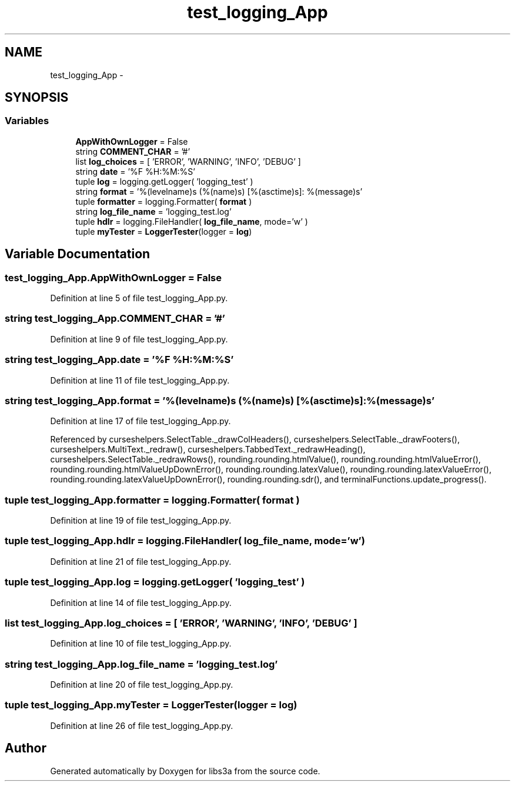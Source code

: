 .TH "test_logging_App" 3 "Tue Jan 20 2015" "libs3a" \" -*- nroff -*-
.ad l
.nh
.SH NAME
test_logging_App \- 
.SH SYNOPSIS
.br
.PP
.SS "Variables"

.in +1c
.ti -1c
.RI "\fBAppWithOwnLogger\fP = False"
.br
.ti -1c
.RI "string \fBCOMMENT_CHAR\fP = '#'"
.br
.ti -1c
.RI "list \fBlog_choices\fP = [ 'ERROR', 'WARNING', 'INFO', 'DEBUG' ]"
.br
.ti -1c
.RI "string \fBdate\fP = '%F %H:%M:%S'"
.br
.ti -1c
.RI "tuple \fBlog\fP = logging\&.getLogger( 'logging_test' )"
.br
.ti -1c
.RI "string \fBformat\fP = '%(levelname)s (%(name)s) [%(asctime)s]: %(message)s'"
.br
.ti -1c
.RI "tuple \fBformatter\fP = logging\&.Formatter( \fBformat\fP )"
.br
.ti -1c
.RI "string \fBlog_file_name\fP = 'logging_test\&.log'"
.br
.ti -1c
.RI "tuple \fBhdlr\fP = logging\&.FileHandler( \fBlog_file_name\fP, mode='w' )"
.br
.ti -1c
.RI "tuple \fBmyTester\fP = \fBLoggerTester\fP(logger = \fBlog\fP)"
.br
.in -1c
.SH "Variable Documentation"
.PP 
.SS "test_logging_App\&.AppWithOwnLogger = False"

.PP
Definition at line 5 of file test_logging_App\&.py\&.
.SS "string test_logging_App\&.COMMENT_CHAR = '#'"

.PP
Definition at line 9 of file test_logging_App\&.py\&.
.SS "string test_logging_App\&.date = '%F %H:%M:%S'"

.PP
Definition at line 11 of file test_logging_App\&.py\&.
.SS "string test_logging_App\&.format = '%(levelname)s (%(name)s) [%(asctime)s]: %(message)s'"

.PP
Definition at line 17 of file test_logging_App\&.py\&.
.PP
Referenced by curseshelpers\&.SelectTable\&._drawColHeaders(), curseshelpers\&.SelectTable\&._drawFooters(), curseshelpers\&.MultiText\&._redraw(), curseshelpers\&.TabbedText\&._redrawHeading(), curseshelpers\&.SelectTable\&._redrawRows(), rounding\&.rounding\&.htmlValue(), rounding\&.rounding\&.htmlValueError(), rounding\&.rounding\&.htmlValueUpDownError(), rounding\&.rounding\&.latexValue(), rounding\&.rounding\&.latexValueError(), rounding\&.rounding\&.latexValueUpDownError(), rounding\&.rounding\&.sdr(), and terminalFunctions\&.update_progress()\&.
.SS "tuple test_logging_App\&.formatter = logging\&.Formatter( \fBformat\fP )"

.PP
Definition at line 19 of file test_logging_App\&.py\&.
.SS "tuple test_logging_App\&.hdlr = logging\&.FileHandler( \fBlog_file_name\fP, mode='w' )"

.PP
Definition at line 21 of file test_logging_App\&.py\&.
.SS "tuple test_logging_App\&.log = logging\&.getLogger( 'logging_test' )"

.PP
Definition at line 14 of file test_logging_App\&.py\&.
.SS "list test_logging_App\&.log_choices = [ 'ERROR', 'WARNING', 'INFO', 'DEBUG' ]"

.PP
Definition at line 10 of file test_logging_App\&.py\&.
.SS "string test_logging_App\&.log_file_name = 'logging_test\&.log'"

.PP
Definition at line 20 of file test_logging_App\&.py\&.
.SS "tuple test_logging_App\&.myTester = \fBLoggerTester\fP(logger = \fBlog\fP)"

.PP
Definition at line 26 of file test_logging_App\&.py\&.
.SH "Author"
.PP 
Generated automatically by Doxygen for libs3a from the source code\&.
